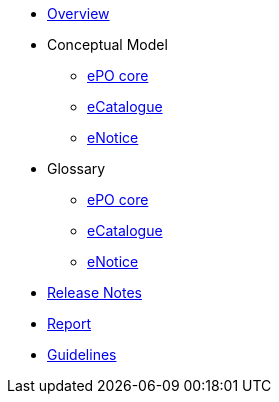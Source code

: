 * xref:index.adoc[Overview]

* Conceptual Model
** xref:ePO-core-Conceptual-Model-v3.0.1.adoc[ePO core]
** xref:eCatalogue-Conceptual-Model-v3.0.1.adoc[eCatalogue]
** xref:eNotice-Conceptual-Model-v3.0.1.adoc[eNotice]

* Glossary
** xref:ePO-core-Glossary-v3.0.1.adoc[ePO core]
** xref:eCatalogue-Glossary-v3.0.1.adoc[eCatalogue]
** xref:eNotice-Glossary-v3.0.1.adoc[eNotice]

* xref:release-notes.adoc[Release Notes]

* xref:Report-v3.0.0.adoc[Report]

* xref:dev@EPO::epo-guidelines.adoc[Guidelines]